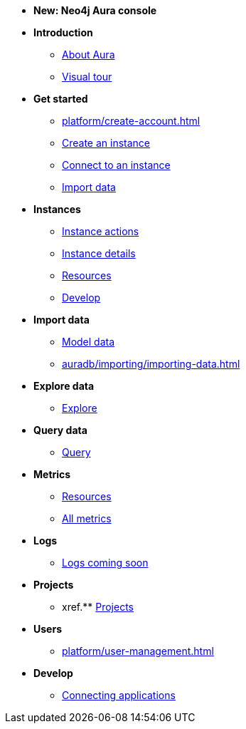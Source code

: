////
Generic Start
////
* *New: Neo4j Aura console*

* **Introduction**
** xref:index.adoc[About Aura]
** xref:visual-tour/index.adoc[Visual tour]

* **Get started**
** xref:platform/create-account.adoc[]
** xref:auradb/getting-started/create-database.adoc[Create an instance]
** xref:auradb/getting-started/connect-database.adoc[Connect to an instance]
** xref:auradb/importing/importing-data.adoc[Import data]

* **Instances**
** xref:auradb/managing-databases/database-actions.adoc[Instance actions]
** xref:auradb/managing-databases/instance-details.adoc[Instance details]
** xref:auradb/managing-databases/instance-resources.adoc[Resources] 
** xref:auradb/managing-databases/develop.adoc[Develop] 

//(tapping on resources will take you to the metrics tab, and then I fully document the metrics tab further down and I link to that in my notes)

* **Import data**
** xref:auradb/importing/importing-data.adoc[Model data]
** xref:auradb/importing/importing-data.adoc[]
//more to come here when Cloud import is a thing
//also put data importer docs here

* **Explore data**
** xref:link-to-come-about-explore[Explore]
* **Query data**
** xref:auradb/getting-started/query-database.adoc[Query]

* **Metrics**
** xref:auradb/managing-databases/monitoring.adoc[Resources]
** xref:auradb/managing-databases/advanced-metrics.adoc[All metrics]

* **Logs**
** xref:auradb/managing-databases/monitoring.adoc[Logs coming soon]

* **Projects**
** xref.** xref:projects.adoc[Projects]

* **Users**
** xref:platform/user-management.adoc[]

* **Develop**
** xref:auradb/connecting-applications/overview.adoc[Connecting applications]
////
AuraDB End
////
